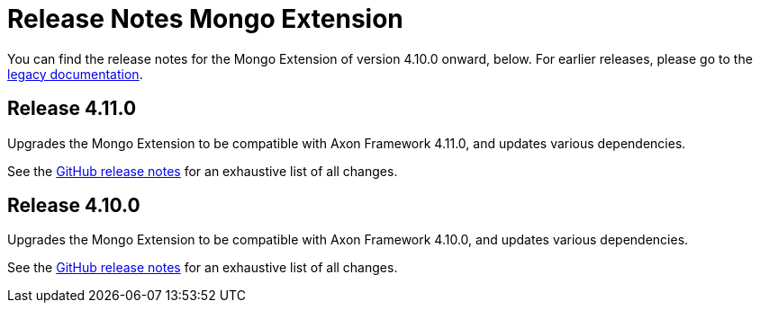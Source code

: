 = Release Notes Mongo Extension
:navtitle: Release notes

You can find the release notes for the Mongo Extension of version 4.10.0 onward, below.
For earlier releases, please go to the link:https://legacydocs.axoniq.io/reference-guide/release-notes/rn-extensions/rn-mongo[legacy documentation].

== Release 4.11.0

Upgrades the Mongo Extension to be compatible with Axon Framework 4.11.0, and updates various dependencies.

See the link:https://github.com/AxonFramework/extension-mongo/releases/tag/axon-mongo-4.11.0[GitHub release notes] for an exhaustive list of all changes.

== Release 4.10.0

Upgrades the Mongo Extension to be compatible with Axon Framework 4.10.0, and updates various dependencies.

See the link:https://github.com/AxonFramework/extension-mongo/releases/tag/axon-mongo-4.10.0[GitHub release notes] for an exhaustive list of all changes.